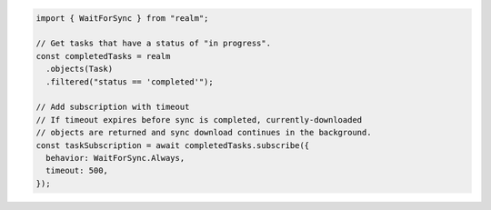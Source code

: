 .. code-block:: typescript

   import { WaitForSync } from "realm";

   // Get tasks that have a status of "in progress".
   const completedTasks = realm
     .objects(Task)
     .filtered("status == 'completed'");

   // Add subscription with timeout
   // If timeout expires before sync is completed, currently-downloaded
   // objects are returned and sync download continues in the background.
   const taskSubscription = await completedTasks.subscribe({
     behavior: WaitForSync.Always,
     timeout: 500,
   });
